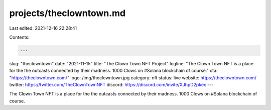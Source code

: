 projects/theclowntown.md
========================

Last edited: 2021-12-16 22:28:41

Contents:

.. code-block:: md

    ---
slug: "theclowntown"
date: "2021-11-15"
title: "The Clown Town NFT Project"
logline: "The Clown Town NFT is a place for the the outcasts connected by their madness. 1000 Clows on #Solana blockchain of course."
cta: "https://theclowntown.com/"
logo: /img/theclowntown.jpg
category: nft
status: live
website: https://theclowntown.com/
twitter: https://twitter.com/TheClownTownNFT
discord: https://discord.com/invite/XJhpD2pkex
---

The Clown Town NFT is a place for the the outcasts connected by their madness. 1000 Clows on #Solana blockchain of course.


